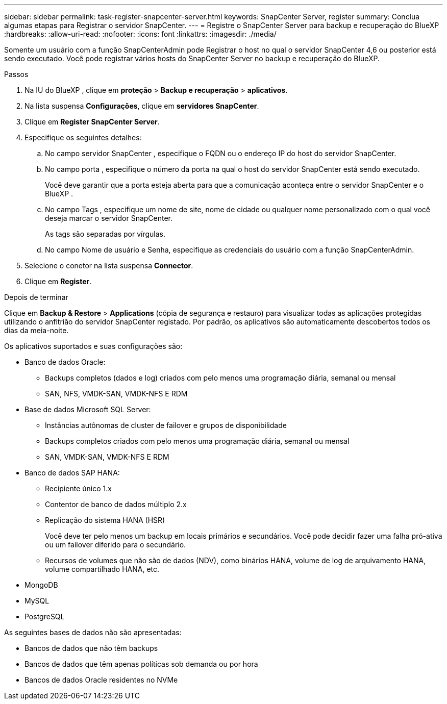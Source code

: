 ---
sidebar: sidebar 
permalink: task-register-snapcenter-server.html 
keywords: SnapCenter Server, register 
summary: Conclua algumas etapas para Registrar o servidor SnapCenter. 
---
= Registre o SnapCenter Server para backup e recuperação do BlueXP
:hardbreaks:
:allow-uri-read: 
:nofooter: 
:icons: font
:linkattrs: 
:imagesdir: ./media/


[role="lead"]
Somente um usuário com a função SnapCenterAdmin pode Registrar o host no qual o servidor SnapCenter 4,6 ou posterior está sendo executado. Você pode registrar vários hosts do SnapCenter Server no backup e recuperação do BlueXP.

.Passos
. Na IU do BlueXP , clique em *proteção* > *Backup e recuperação* > *aplicativos*.
. Na lista suspensa *Configurações*, clique em *servidores SnapCenter*.
. Clique em *Register SnapCenter Server*.
. Especifique os seguintes detalhes:
+
.. No campo servidor SnapCenter , especifique o FQDN ou o endereço IP do host do servidor SnapCenter.
.. No campo porta , especifique o número da porta na qual o host do servidor SnapCenter está sendo executado.
+
Você deve garantir que a porta esteja aberta para que a comunicação aconteça entre o servidor SnapCenter e o BlueXP .

.. No campo Tags , especifique um nome de site, nome de cidade ou qualquer nome personalizado com o qual você deseja marcar o servidor SnapCenter.
+
As tags são separadas por vírgulas.

.. No campo Nome de usuário e Senha, especifique as credenciais do usuário com a função SnapCenterAdmin.


. Selecione o conetor na lista suspensa *Connector*.
. Clique em *Register*.


.Depois de terminar
Clique em *Backup & Restore* > *Applications* (cópia de segurança e restauro) para visualizar todas as aplicações protegidas utilizando o anfitrião do servidor SnapCenter registado. Por padrão, os aplicativos são automaticamente descobertos todos os dias da meia-noite.

Os aplicativos suportados e suas configurações são:

* Banco de dados Oracle:
+
** Backups completos (dados e log) criados com pelo menos uma programação diária, semanal ou mensal
** SAN, NFS, VMDK-SAN, VMDK-NFS E RDM


* Base de dados Microsoft SQL Server:
+
** Instâncias autônomas de cluster de failover e grupos de disponibilidade
** Backups completos criados com pelo menos uma programação diária, semanal ou mensal
** SAN, VMDK-SAN, VMDK-NFS E RDM


* Banco de dados SAP HANA:
+
** Recipiente único 1.x
** Contentor de banco de dados múltiplo 2.x
** Replicação do sistema HANA (HSR)
+
Você deve ter pelo menos um backup em locais primários e secundários. Você pode decidir fazer uma falha pró-ativa ou um failover diferido para o secundário.

** Recursos de volumes que não são de dados (NDV), como binários HANA, volume de log de arquivamento HANA, volume compartilhado HANA, etc.


* MongoDB
* MySQL
* PostgreSQL


As seguintes bases de dados não são apresentadas:

* Bancos de dados que não têm backups
* Bancos de dados que têm apenas políticas sob demanda ou por hora
* Bancos de dados Oracle residentes no NVMe

